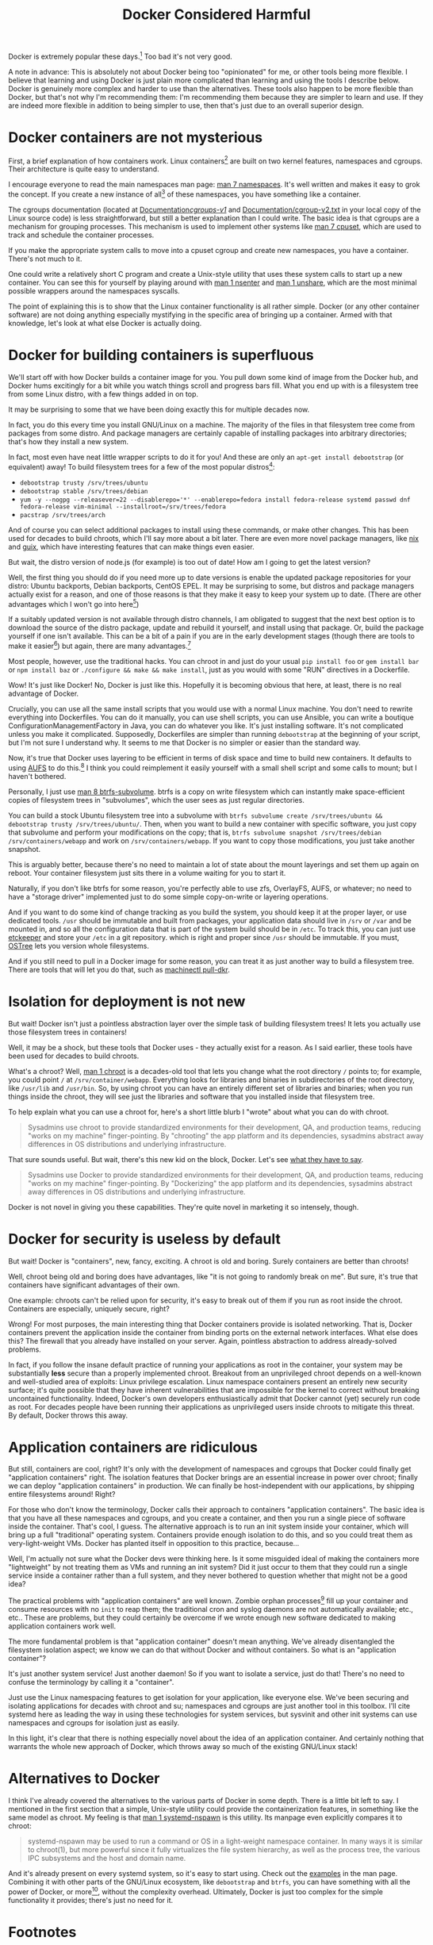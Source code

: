#+title: Docker Considered Harmful
#+options: toc:1 num:nil
#+HTML_HEAD: <style type="text/css">body{ max-width:60em; margin-left:auto; margin-right:auto; }</style>

# (defun* org-html-format-headline
#     (todo todo-type priority text tags
#       &key level section-number headline-label &allow-other-keys)
#   "Format a headline in HTML."
#   (let ((section-number
#    (when section-number
#       (format "<span class=\"section-number-%d\">%s.</span> "
#          level section-number)))
# 	 (todo (org-html--todo todo))
# 	 (tags (org-html--tags tags)))
#     (concat section-number todo (and todo " ") text
#         (and tags "&#xa0;&#xa0;&#xa0;") tags)))

# Answer this complaint: I'd rather teach the new hire one thing than 10

Docker is extremely popular these days.[fn:date]
Too bad it's not very good.

A note in advance:
This is absolutely not about Docker being too "opinionated" for me,
or other tools being more flexible.
I believe that learning and using Docker is just plain more complicated than learning and using the tools I describe below.
Docker is genuinely more complex and harder to use than the alternatives.
These tools also happen to be more flexible than Docker,
but that's not why I'm recommending them:
I'm recommending them because they are simpler to learn and use.
If they are indeed more flexible in addition to being simpler to use, then that's just due to an overall superior design.

* Docker containers are not mysterious
  First, a brief explanation of how containers work.
  Linux containers[fn:containerhistory] are built on two kernel features, namespaces and cgroups.
  Their architecture is quite easy to understand.

  I encourage everyone to read the main namespaces man page: [[http://man7.org/linux/man-pages/man7/namespaces.7.html][man 7 namespaces]].
  It's well written and makes it easy to grok the concept.
  If you create a new instance of all[fn:usernamespaces] of these namespaces, you have something like a container.

  The cgroups documentation (located at [[https://www.kernel.org/doc/Documentation/cgroups-v1/][Documentation/cgroups-v1/]] and [[https://www.kernel.org/doc/Documentation/cgroup-v2.txt][Documentation/cgroup-v2.txt]] in your local copy of the Linux source code) is less straightforward, 
  but still a better explanation than I could write.
  The basic idea is that cgroups are a mechanism for grouping processes.
  This mechanism is used to implement other systems like [[http://man7.org/linux/man-pages/man7/cpuset.7.html][man 7 cpuset]], which are used to track and schedule the container processes.

  If you make the appropriate system calls to move into a cpuset cgroup and create new namespaces, you have a container.
  There's not much to it.

  One could write a relatively short C program and create a Unix-style utility that uses these system calls to start up a new container.
  You can see this for yourself by playing around with [[http://man7.org/linux/man-pages/man1/nsenter.1.html][man 1 nsenter]] and [[http://man7.org/linux/man-pages/man1/unshare.1.html][man 1 unshare]], which are the most minimal possible wrappers around the namespaces syscalls.

  The point of explaining this is to show that the Linux container functionality is all rather simple.
  Docker (or any other container software) are not doing anything especially mystifying in the specific area of bringing up a container.
  Armed with that knowledge, let's look at what else Docker is actually doing.
* Docker for building containers is superfluous
  We'll start off with how Docker builds a container image for you.
  You pull down some kind of image from the Docker hub, and Docker hums excitingly for a bit while you watch things scroll and progress bars fill.
  What you end up with is a filesystem tree from some Linux distro, with a few things added in on top.

  It may be surprising to some that we have been doing exactly this for multiple decades now.

  In fact, you do this every time you install GNU/Linux on a machine.
  The majority of the files in that filesystem tree come from packages from some distro.
  And package managers are certainly capable of installing packages into arbitrary directories; that's how they install a new system.

  In fact, most even have neat little wrapper scripts to do it for you! And these are only an =apt-get install debootstrap= (or equivalent) away!
  To build filesystem trees for a few of the most popular distros[fn:buildtree]:
  - =debootstrap trusty /srv/trees/ubuntu=
  - =debootstrap stable /srv/trees/debian=
  - ~yum -y --nogpg --releasever=22 --disablerepo='*' --enablerepo=fedora install fedora-release systemd passwd dnf fedora-release vim-minimal --installroot=/srv/trees/fedora~
  - =pacstrap /srv/trees/arch=

  And of course you can select additional packages to install using these commands, or make other changes.
  This has been used for decades to build chroots, which I'll say more about a bit later.
  There are even more novel package managers,
  like [[https://nixos.org/nix/][nix]] and [[http://www.gnu.org/software/guix/][guix]],
  which have interesting features that can make things even easier.

  But wait, the distro version of node.js (for example) is too out of date!
  How am I going to get the latest version?

  Well, the first thing you should do if you need more up to date versions is enable the updated package repositories for your distro:
  Ubuntu backports, Debian backports, CentOS EPEL.
  It may be surprising to some, but distros and package managers actually exist for a reason, 
  and one of those reasons is that they make it easy to keep your system up to date.
  (There are other advantages which I won't go into here[fn:packageadvantages])

  If a suitably updated version is not available through distro channels,
  I am obligated to suggest that the next best option is 
  to download the source of the distro package, update and rebuild it yourself, and install using that package.
  Or, build the package yourself if one isn't available.
  This can be a bit of a pain if you are in the early development stages
  (though there are tools to make it easier[fn:packagetools])
  but again, there are many advantages.[fn:packageadvantages]

  Most people, however, use the traditional hacks.
  You can chroot in and just do your usual =pip install foo= or =gem install bar= or =npm install baz= or =./configure && make && make install=,
  just as you would with some "RUN" directives in a Dockerfile.

  Wow! It's just like Docker!
  No, Docker is just like this.
  Hopefully it is becoming obvious that here, at least, there is no real advantage of Docker.

  Crucially, you can use all the same install scripts that you would use with a normal Linux machine.
  You don't need to rewrite everything into Dockerfiles.
  You can do it manually, you can use shell scripts, you can use Ansible, 
  you can write a boutique ConfigurationManagementFactory in Java, you can do whatever you like.
  It's just installing software.
  It's not complicated unless you make it complicated.
  Supposedly, Dockerfiles are simpler than running =debootstrap= at the beginning of your script, but I'm not sure I understand why.
  It seems to me that Docker is no simpler or easier than the standard way.

  Now, it's true that Docker uses layering to be efficient in terms of disk space and time to build new containers.
  It defaults to using [[http://aufs.sourceforge.net/aufs.html][AUFS]] to do this.[fn:dockerstorage]
  I think you could reimplement it easily yourself with a small shell script and some calls to mount;
  but I haven't bothered.

  Personally, I just use [[https://btrfs.wiki.kernel.org/index.php/Manpage/btrfs-subvolume][man 8 btrfs-subvolume]].
  btrfs is a copy on write filesystem which can instantly make space-efficient copies of filesystem trees in "subvolumes",
  which the user sees as just regular directories.

  You can build a stock Ubuntu filesystem tree into a subvolume with 
  =btrfs subvolume create /srv/trees/ubuntu && debootstrap trusty /srv/trees/ubuntu/=.
  Then, when you want to build a new container with specific software,
  you just copy that subvolume and perform your modifications on the copy;
  that is, =btrfs subvolume snapshot /srv/trees/debian /srv/containers/webapp= and work on =/srv/containers/webapp=.
  If you want to copy those modifications, you just take another snapshot.

  This is arguably better, because there's no need to maintain a lot of state about the mount layerings and set them up again on reboot.
  Your container filesystem just sits there in a volume waiting for you to start it.
  
  Naturally, if you don't like btrfs for some reason,
  you're perfectly able to use zfs, OverlayFS, AUFS, or whatever;
  no need to have a "storage driver" implemented just to do some simple copy-on-write or layering operations.

  # TODO is this really right
  # investigate OSTree, etckeeper more
  And if you want to do some kind of change tracking as you build the system,
  you should keep it at the proper layer,
  or use dedicated tools.
  =/usr= should be immutable and built from packages,
  your application data should live in =/srv= or =/var= and be mounted in,
  and so all the configuration data that is part of the system build should be in =/etc=.
  To track this, you can just use [[http://etckeeper.branchable.com/][etckeeper]] and store your =/etc= in a git repository.
  which is right and proper since =/usr= should be immutable.
  If you must, [[https://wiki.gnome.org/action/show/Projects/OSTree][OSTree]] lets you version whole filesystems.

  And if you still need to pull in a Docker image for some reason,
  you can treat it as just another way to build a filesystem tree.
  There are tools that will let you do that,
  such as [[http://www.freedesktop.org/software/systemd/man/machinectl.html][machinectl pull-dkr]].

  # TODO
  # investigate Docker commit and rollback
  # investigate Dockerfiles

  # Now, there is one thing Docker does with these layers that is interesting;
  # you can commit and roll back.
  # I actually think this is a useful feature; the one useful
  # But etckeeper does this better, and restricts its tracking to exactly where it should be.
  # Or OSTree.
  # Maybe if you people would stop treating /usr as mutable and running all kinds of random garbage scripts to install the latest version of Node.php on Rails,
  # and instead packaged the software you wanted to deploy,
  # you wouldn't need this.
* Isolation for deployment is not new
  But wait! Docker isn't just a pointless abstraction layer over the simple task of building filesystem trees!
  It lets you actually use those filesystem trees in containers!

  Well, it may be a shock, but these tools that Docker uses - they actually exist for a reason.
  As I said earlier, these tools have been used for decades to build chroots.

  What's a chroot?
  Well, [[http://man7.org/linux/man-pages/man1/chroot.1.html][man 1 chroot]] is a decades-old tool that lets you change what the root directory =/= points to;
  for example, you could point =/= at =/srv/container/webapp=.
  Everything looks for libraries and binaries in subdirectories of the root directory, like =/usr/lib= and =/usr/bin=.
  So, by using chroot you can have an entirely different set of libraries and binaries;
  when you run things inside the chroot, they will see just the libraries and software that you installed inside that filesystem tree.

  To help explain what you can use a chroot for, here's a short little blurb I "wrote" about what you can do with chroot.

#+begin_quote
  Sysadmins use chroot to provide standardized environments for their development, QA, and production teams, reducing "works on my machine" finger-pointing.
  By "chrooting" the app platform and its dependencies, sysadmins abstract away differences in OS distributions and underlying infrastructure.
#+end_quote

  That sure sounds useful.
  But wait, there's this new kid on the block, Docker.
  Let's see [[https://web.archive.org/web/20150211030001/https://www.docker.com/whatisdocker/][what they have to say]].

#+begin_quote
  Sysadmins use Docker to provide standardized environments for their development, QA, and production teams, reducing "works on my machine" finger-pointing.
  By "Dockerizing" the app platform and its dependencies, sysadmins abstract away differences in OS distributions and underlying infrastructure.
#+end_quote

  Docker is not novel in giving you these capabilities.
  They're quite novel in marketing it so intensely, though.
* Docker for security is useless by default
  But wait! Docker is "containers", new, fancy, exciting.
  A chroot is old and boring.
  Surely containers are better than chroots!

  Well, chroot being old and boring does have advantages, like "it is not going to randomly break on me".
  But sure, it's true that containers have significant advantages of their own.

  One example: chroots can't be relied upon for security, it's easy to break out of them if you run as root inside the chroot.
  Containers are especially, uniquely secure, right?

  Wrong!
  For most purposes, the main interesting thing that Docker containers provide is isolated networking.
  That is, Docker containers prevent the application inside the container from binding ports on the external network interfaces.
  What else does this?
  The firewall that you already have installed on your server.
  Again, pointless abstraction to address already-solved problems.
  # TODO elaborate, maybe in a footnote, on the fact that firewalls prevent processes from binding ports

  # TODO note that claiming to be secure but defaulting to be insecure is sabotaging their users
  In fact, if you follow the insane default practice of running your applications as root in the container,
  your system may be substantially *less* secure than a properly implemented chroot.
  Breakout from an unprivileged chroot depends on a well-known and well-studied area of exploits: Linux privilege escalation.
  Linux namespace containers present an entirely new security surface;
  it's quite possible that they have inherent vulnerabilities 
  that are impossible for the kernel to correct without breaking uncontained functionality.
  Indeed, Docker's own developers enthusiastically admit that Docker cannot (yet) securely run code as root.
  For decades people have been running their applications as unprivileged users inside chroots to mitigate this threat.
  By default, Docker throws this away.
* Application containers are ridiculous
  But still, containers are cool, right?
  It's only with the development of namespaces and cgroups that Docker could finally get "application containers" right.
  The isolation features that Docker brings are an essential increase in power over chroot;
  finally we can deploy "application containers" in production.
  We can finally be host-independent with our applications, by shipping entire filesystems around!
  Right?

  For those who don't know the terminology, Docker calls their approach to containers "application containers".
  The basic idea is that you have all these namespaces and cgroups, and you create a container, and then you run a single piece of software inside the container.
  That's cool, I guess.
  The alternative approach is to run an init system inside your container, which will bring up a full "traditional" operating system.
  Containers provide enough isolation to do this, and so you could treat them as very-light-weight VMs.
  Docker has planted itself in opposition to this practice, because...

  Well, I'm actually not sure what the Docker devs were thinking here.
  Is it some misguided ideal of making the containers more "lightweight" by not treating them as VMs and running an init system?
  Did it just occur to them that they could run a single service inside a container rather than a full system,
  and they never bothered to question whether that might not be a good idea?

  The practical problems with "application containers" are well known.
  Zombie orphan processes[fn:orphans] fill up your container and consume resources with no =init= to reap them; 
  the traditional cron and syslog daemons are not automatically available; 
  etc., etc..
  These are problems, but they could certainly be overcome if we wrote enough new software dedicated to making application containers work well.

  The more fundamental problem is that "application container" doesn't mean anything.
  We've already disentangled the filesystem isolation aspect; we know we can do that without Docker and without containers.
  So what is an "application container"?

  It's just another system service! Just another daemon!
  So if you want to isolate a service, just do that!
  There's no need to confuse the terminology by calling it a "container".

  Just use the Linux namespacing features to get isolation for your application, like everyone else.
  We've been securing and isolating applications for decades with chroot and su; namespaces and cgroups are just another tool in this toolbox.
  I'll cite systemd here as leading the way in using these technologies for system services,
  but sysvinit and other init systems can use namespaces and cgroups for isolation just as easily.

  In this light, it's clear that there is nothing especially novel about the idea of an application container.
  And certainly nothing that warrants the whole new approach of Docker, which throws away so much of the existing GNU/Linux stack!

* Alternatives to Docker
  I think I've already covered the alternatives to the various parts of Docker in some depth.
  There is a little bit left to say.
  I mentioned in the first section that a simple, Unix-style utility could provide the containerization features,
  in something like the same model as chroot.
  My feeling is that [[http://www.freedesktop.org/software/systemd/man/systemd-nspawn.html][man 1 systemd-nspawn]] is this utility.
  Its manpage even explicitly compares it to chroot:

#+begin_quote
systemd-nspawn may be used to run a command or OS in a light-weight namespace container.
In many ways it is similar to chroot(1),
but more powerful since it fully virtualizes the file system hierarchy, as well as the process tree, the various IPC subsystems and the host and domain name.
#+end_quote

  And it's already present on every systemd system, so it's easy to start using.
  Check out the [[http://www.freedesktop.org/software/systemd/man/systemd-nspawn.html#Examples][examples]] in the man page.
  Combining it with other parts of the GNU/Linux ecosystem, like =debootstrap= and =btrfs=, 
  you can have something with all the power of Docker, or more[fn:more], without the complexity overhead.
  Ultimately, Docker is just too complex for the simple functionality it provides;
  there's just no need for it.

* Footnotes

[fn:usernamespaces]
  User namespaces are useful for securing containers, but are arguably still under development;
  Docker doesn't implement them, nor do many other container tools.
  I believe LXC is the only mainstream container tool that does.
  I've heard it said that user namespaces are a bit strange and unlike other namespaces;
  they can be used without privileges, for example, and they let you, kind of, "fake" having capabilities.
  Who knows what new security vulnerabilities this introduces?

[fn:packageadvantages] 
  Package managers save you a lot of work
  when you need to do upgrades, or widely deploy the software, or install more than one custom library.
  Here, look at [[http://fedoraproject.org/wiki/Package_management_system#Advantages_of_package_management_systems][this page]].

# [fn:capsysadmin]
#   Good ole =CAP_SYS_ADMIN= is not dropped when entering a Docker container (or most kinds of container),
#   and that can be used to get root on the host system.
#   One fun way is to guess the =/dev= entry for the host's root filesystem (like, =/dev/sda1=, =/dev/sdb2=),
#   mount it inside the container (mount is possible with =CAP_SYS_ADMIN=),
#   and fiddle with the necessary files.
#   User namespaces will allow us to drop =CAP_SYS_ADMIN= before entering the container, but see footnote 1.

[fn:packagetools] 
  [[http://en.wikipedia.org/wiki/CheckInstall][Checkinstall]] and [[https://github.com/jordansissel/fpm][fpm]] are tools for quickly building packages, and are suitable for novices who don't care about package management.
  Of course, at some point, one really should learn how to directly build packages of one's preferred format (rpm or deb).

[fn:orphans] 
  Processes on Unix-like operating systems are organized into a hierarchy;
  a normal process will have one parent and zero or more children.
  When any process terminates, it is dependent upon its parent process to [[http://man7.org/linux/man-pages/man2/wait.2.html][wait(2)]] on it;
  until this happens, the terminated process is known as a "zombie".
  On orphan processes, from [[http://en.wikipedia.org/wiki/Orphan_process][Wikipedia]]:
#+begin_quote
  An orphan process is a computer process whose parent process has
  finished or terminated, though it remains running itself.

  In a Unix-like operating system any orphaned process will be
  immediately adopted by the special init system process. This operation
  is called re-parenting and occurs automatically. Even though
  technically the process has the "init" process as its parent, it is
  still called an orphan process since the process that originally
  created it no longer exists.
#+end_quote
  Thus if pid 1 does not [[http://man7.org/linux/man-pages/man2/wait.2.html][wait(2)]] on a terminated ("zombie") orphan process, it will stick around forever.
  Creating orphan processes that will be cleaned up by init is quite a common Unix programming idiom,
  so this is a rather significant problem.
  See the [[http://blog.phusion.nl/2015/01/20/docker-and-the-pid-1-zombie-reaping-problem/][Phusion baseimage]] for another explanation of the problem,
  and some software that has been written to work around this problem with Docker.

[fn:dockerstorage] 
  Docker also supports btrfs and the Linux device mapper for implementing layering.

[fn:containerhistory] 
  The use of containers (or more generally, "[[http://en.wikipedia.org/wiki/Operating-system-level_virtualization][operating-system level virtualization]]") is not especially new, of course.
  For many years now Solaris has had [[http://en.wikipedia.org/wiki/Solaris_Containers][zones]], FreeBSD has had [[http://en.wikipedia.org/wiki/FreeBSD_jail][jails]], and other operating systems have had [[http://en.wikipedia.org/wiki/Operating-system-level_virtualization#Implementations][other such technologies]].
  These are polished and working solutions for their respective operating systems.
  (at least, I assume so, judging from how their partisans brag about them)
  Indeed, even with Linux there was [[http://en.wikipedia.org/wiki/Linux-VServer][Linux-VServer]] and [[http://en.wikipedia.org/wiki/OpenVZ][OpenVZ]].

  The key difference with Linux containers (or "namespaces-based containers") is that it is actually included in the upstream Linux kernel.
  Linux-VServer and OpenVZ were "out-of-tree" patchsets, which were maintained separate from the main kernel project,
  and applied as patches to a vanilla kernel to add their respective features.
  This tremendously increases maintenance load and decreases the cleanliness of the code,
  and indeed both of these projects are now unusably out of date.
  Namespaces and cgroups, on the other hand, are present in the main Linux source tree,
  and the kernel development policy means that they will be kept up to date with any future changes in the Linux codebase.
  Thus it seems reasonably likely that all further attempts to bring containerization to Linux will use these technologies as their foundation.

[fn:more] 
  Checkpoint and Restore In Userspace ([[http://www.criu.org/Main_Page][CRIU]]) allows the "freezing" and resuming of Linux processes, with all kinds of interesting applications.
  Docker [[http://criu.org/Docker][does not yet support CRIU]]. 
  Other software like [[http://tycho.ws/blog/2014/09/container-migration.html][LXC]] does fully support live migration through the use of CRIU.

[fn:buildtree] 
  These examples pulled from [[http://www.freedesktop.org/software/systemd/man/systemd-nspawn.html#Examples][here]].

[fn:date] 
  This article might be slightly out of date, I wrote it over half a year ago.
  But the central ideas, while not timeless, at least operate on a timescale that is more like "decades".
  I realize some of the information in this article might be just plain wrong,
  but I don't have the time to fix it,
  and there's lots of other information here that my draft readers were begging me to publish.
